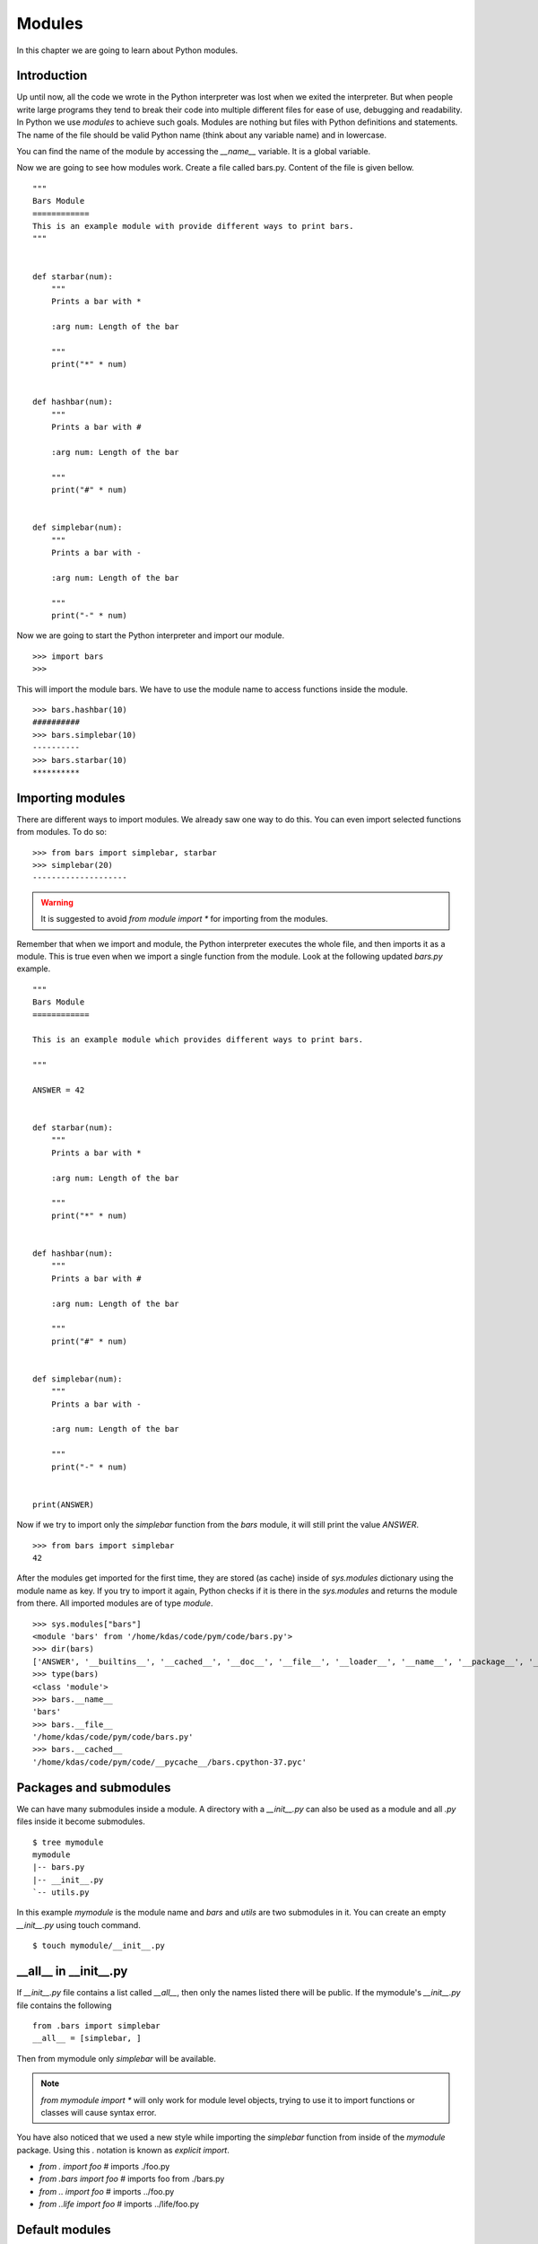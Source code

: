 

=======
Modules
=======

In this chapter we are going to learn about Python modules.

Introduction
============


Up until now, all the code we wrote in the Python interpreter was lost when we
exited the interpreter. But when people write large programs they tend to
break their code into multiple different files for ease of use, debugging and
readability. In Python we use *modules* to achieve such goals. Modules are
nothing but files with Python definitions and statements. The name of the file should be valid
Python name (think about any variable name) and in lowercase.

You can find the name of the module by accessing the *__name__* variable. It
is a global variable.

Now we are going to see how modules work. Create a file called bars.py. Content of the file is given bellow.

::

    """
    Bars Module
    ============
    This is an example module with provide different ways to print bars.
    """


    def starbar(num):
        """
        Prints a bar with *

        :arg num: Length of the bar

        """
        print("*" * num)


    def hashbar(num):
        """
        Prints a bar with #

        :arg num: Length of the bar

        """
        print("#" * num)


    def simplebar(num):
        """
        Prints a bar with -

        :arg num: Length of the bar
        
        """
        print("-" * num)


Now we are going to start the Python interpreter and import our module.

::

    >>> import bars
    >>>

This will import the module bars. We have to use the module name to access functions inside the module.

::

    >>> bars.hashbar(10)
    ##########
    >>> bars.simplebar(10)
    ----------
    >>> bars.starbar(10)
    **********

Importing modules
=================

There are different ways to import modules. We already saw one way to do this. You can even import selected functions from modules. To do so:

::

    >>> from bars import simplebar, starbar
    >>> simplebar(20)
    --------------------

.. warning:: It is suggested to avoid *from module import \** for importing from the modules.


Remember that when we import and module, the Python interpreter executes the
whole file, and then imports it as a module. This is true even when we import
a single function from the module. Look at the following updated `bars.py` example.


::

    """
    Bars Module
    ============

    This is an example module which provides different ways to print bars.

    """

    ANSWER = 42


    def starbar(num):
        """
        Prints a bar with *

        :arg num: Length of the bar

        """
        print("*" * num)


    def hashbar(num):
        """
        Prints a bar with #

        :arg num: Length of the bar

        """
        print("#" * num)


    def simplebar(num):
        """
        Prints a bar with -

        :arg num: Length of the bar
        
        """
        print("-" * num)


    print(ANSWER)


Now if we try to import only the `simplebar` function from the `bars` module, it will still print the value
`ANSWER`.

::

    >>> from bars import simplebar
    42

After the modules get imported for the first time, they are stored (as cache) inside of `sys.modules` dictionary using
the module name as key. If you try to import it again, Python checks if it is there in the `sys.modules` and returns
the module from there. All imported modules are of type `module`.

::

    >>> sys.modules["bars"]
    <module 'bars' from '/home/kdas/code/pym/code/bars.py'>
    >>> dir(bars)
    ['ANSWER', '__builtins__', '__cached__', '__doc__', '__file__', '__loader__', '__name__', '__package__', '__spec__', 'hashbar', 'simplebar', 'starbar']
    >>> type(bars)
    <class 'module'>
    >>> bars.__name__ 
    'bars'
    >>> bars.__file__
    '/home/kdas/code/pym/code/bars.py'
    >>> bars.__cached__
    '/home/kdas/code/pym/code/__pycache__/bars.cpython-37.pyc'



Packages and submodules
========================

We can have many submodules inside a module. A directory with a *__init__.py* can also be used as a module and all *.py* files inside it become submodules.

::

    $ tree mymodule
    mymodule
    |-- bars.py
    |-- __init__.py
    `-- utils.py

In this example *mymodule* is the module name and *bars* and *utils* are two submodules in it. You can create an empty *__init__.py* using touch command.

::

    $ touch mymodule/__init__.py


__all__ in __init__.py
=======================

If `__init__.py` file contains a list called `__all__`, then only the names listed there will
be public. If the mymodule's `__init__.py`
file contains the following

::

    from .bars import simplebar
    __all__ = [simplebar, ]


Then from mymodule only `simplebar` will be available.

.. note:: *from mymodule import \** will only work for module level objects, trying to use it to import functions or classes
    will cause syntax error.

You have also noticed that we used a new style while importing the *simplebar*
function from inside of the *mymodule* package. Using this `.` notation is
known as `explicit import`.

- `from . import foo` # imports ./foo.py
- `from .bars import foo` # imports foo from ./bars.py
- `from .. import foo` # imports ../foo.py
- `from ..life import foo` # imports ../life/foo.py


Default modules
===============

Now your Python installation comes with different modules installed, you can use them as required and install new modules for any other special purposes. In the following few examples we are going to see many examples on the same.

::

    >>> help()

    Welcome to Python 3.5's help utility!

    If this is your first time using Python, you should definitely check out
    the tutorial on the Internet at http://docs.python.org/3.5/tutorial/.

    Enter the name of any module, keyword, or topic to get help on writing
    Python programs and using Python modules.  To quit this help utility and
    return to the interpreter, just type "quit".

    To get a list of available modules, keywords, symbols, or topics, type
    "modules", "keywords", "symbols", or "topics".  Each module also comes
    with a one-line summary of what it does; to list the modules whose name
    or summary contain a given string such as "spam", type "modules spam".

    help> modules

The above example shows how to get the list of all installed modules in your system. I am not pasting them here as it is a big list in my system :)

You can also use *help()* function in the interpeter to find documentation about any module/classes. Say you want to know all available methods in strings, you can use the following method

::

    >>> help(str)



Module os
=========

:py:mod:`os` module provides operating system dependent functionality. You can import it using the following import statement.

::

    >>> import os

*getuid()* function returns the current process's effective user's id.

::

    >>> os.getuid()
    500

*getpid()* returns the current process's id. *getppid()* returns the parent process's id.

::

    >>> os.getpid()
    16150
    >>> os.getppid()
    14847

*uname()* returns different information identifying the operating system, in Linux it returns details you can get from the *uname* command. The returned object is a tuple, *(sysname, nodename, release, version, machine)*

::

    >>> os.uname()
    ('Linux', 'd80', '2.6.34.7-56.fc13.i686.PAE', '#1 SMP Wed Sep 15 03:27:15 UTC 2010', 'i686')

*getcwd()*returns the current working directory. *chdir(path)* changes the current working directory to path. In the example we first see the current directory which is my home directory and change the current directory to */tmp* and then again checking the current directory.

::

    >>> os.getcwd()
    '/home/kushal'
    >>> os.chdir('/tmp')
    >>> os.getcwd()
    '/tmp'

So let us use another function provided by the os module and create our own function to list all files and directories in any given directory.

::

    def view_dir(path='.'):
        """
        This function prints all files and directories in the given directory.
        :args path: Path to the directory, default is current directory
        """
        names = os.listdir(path)
        names.sort()
        for name in names:
            print(name, end =' ')

Using the *view_dir* example.

::

    >>> view_dir('/')
    .readahead bin boot dev etc home junk lib lib64 lost+found media mnt opt 
    proc root run sbin srv sys tmp usr var


There are many other very useful functions available in the OS module, you can read about them `here <https://docs.python.org/3/library/os.html>`_

Requests Module
================

requests is a Python module which changed the way people used to write code for many many projects. It helps
you to do HTTP GET or POST calls in a very simple but elegant way. This is a third party module, that means
you have to install it from your OS distribution packages, it does not come default.

::

    # dnf install python3-requests


The above command will install Python3 version of the requests module in your system.


Getting a simple web pages
------------------------------

You can use the *get* method to fetch any website.

::

    >>> import requests
    >>> req = requests.get('http://google.com')
    >>> req.status_code
    200

The *text* attribute holds the HTML returned by the server.

Using this knowledge, let us write a command which can download a given file (URL) from Internet.


.. code:: python 

    #!/usr/bin/env python3
    import os
    import os.path
    import requests

    def download(url):
        '''Download the given url and saves it to the current directory.

        :arg url: URL of the file to be downloaded.
        '''
        req = requests.get(url)
        # First let us check non existing files.
        if req.status_code == 404:
            print('No such file found at %s' % url)
            return
        filename = url.split('/')[-1]
        with open(filename, 'wb') as fobj:
            fobj.write(req.content)
        print("Download over.")

    if __name__ == '__main__':
        url = input('Enter a URL:')
        download(url)


Here we used something new, when the module name is *__main__*, then only
ask for a user input and then download the given URL. This also prevents 
the same when some other Python code imports this file as a Python module.

To learn more about requests module, go to their `wonderful documentation <http://docs.python-requests.org>`_.

You can actually modify the above program to become more user friendly. For example, you can check if that given
filename already exists in the current directory or not. Use :py:mod:`os.path` module for the name.


Command line arguments
======================

Do you remember your *ls* command, you can pass different kind of options as command line arguments. You can do that too .. important:: your application. Read `this how-to <https://docs.python.org/3/howto/argparse.html>`_ guide to learn about it.


TAB completion in your Python interpreter
==========================================

First create a file as *~/.pythonrc* and include the following in that file

::

    import rlcompleter, readline
    readline.parse_and_bind('tab: complete')


    history_file = os.path.expanduser('~/.python_history')
    readline.read_history_file(history_file)

    import atexit
    atexit.register(readline.write_history_file, history_file)


Next, just export PYTHONSTARTUP variable pointing to this file from your *~/.bashrc* file.

::

    export PYTHONSTARTUP=~/.pythonrc


Now from future whenever you open a bash shell, you will have TAB completion and history of code entered in your
Python interpreter.

To use it in the current shell, source the bashrc file.

::

    $ source ~/.bashrc

